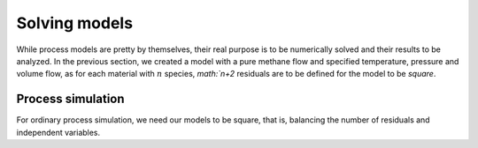 Solving models
==============

While process models are pretty by themselves, their real purpose is to be numerically solved and their results to be analyzed.
In the previous section, we created a model with a pure methane flow and specified temperature, pressure and volume flow, as for each material with :math:`n` species, `math:`n+2` residuals are to be defined for the model to be *square*.

Process simulation
------------------
For ordinary process simulation, we need our models to be square, that is, balancing the number of residuals and independent variables.

